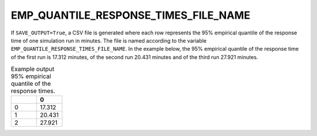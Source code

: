 EMP_QUANTILE_RESPONSE_TIMES_FILE_NAME
=====================================

If ``SAVE_OUTPUT=True``, a CSV file is generated where each row represents the 95% empirical quantile of the response time of one simulation run in minutes. The file is named according to the variable ``EMP_QUANTILE_RESPONSE_TIMES_FILE_NAME``. In the example below, the 95% empirical quantile of the response time of the first run is 17.312 minutes, of the second run 20.431 minutes and of the third run 27.921 minutes.

.. list-table:: Example output 95% empirical quantile of the response times.
   :widths: 5 5
   :header-rows: 1

   * -
     - 0
   * - 0
     - 17.312
   * - 1
     - 20.431
   * - 2
     - 27.921